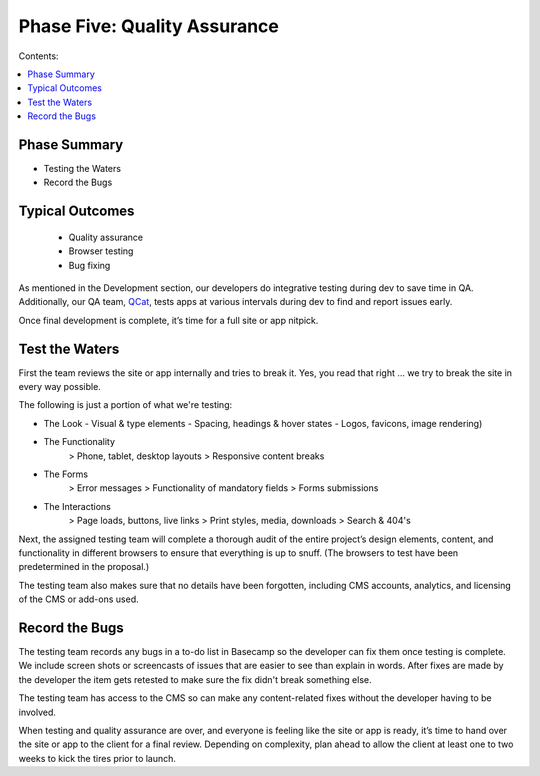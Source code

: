 =============================
Phase Five: Quality Assurance
=============================

Contents:

.. contents::
  :local:
  
-------------
Phase Summary
-------------

* Testing the Waters
* Record the Bugs

----------------
Typical Outcomes
----------------

 * Quality assurance
 * Browser testing
 * Bug fixing
 
As mentioned in the Development section, our developers do integrative testing during dev to save time in QA. Additionally, our QA team, `QCat <http://www.qcatpro.com/>`_, tests apps at various intervals during dev to find and report issues early.

Once final development is complete, it’s time for a full site or app nitpick.

---------------
Test the Waters
---------------

First the team reviews the site or app internally and tries to break it. Yes, you read that right ... we try to break the site in every way possible.

The following is just a portion of what we're testing:

* The Look
  - Visual & type elements
  - Spacing, headings & hover states
  - Logos, favicons, image rendering) 
* The Functionality
           > Phone, tablet, desktop layouts
           > Responsive content breaks 
* The Forms
           > Error messages
           > Functionality of mandatory fields
           > Forms submissions 
* The Interactions
           > Page loads, buttons, live links
           > Print styles, media, downloads
           > Search & 404's 

Next, the assigned testing team will complete a thorough audit of the entire project’s design elements, content, and functionality in different browsers to ensure that everything is up to snuff. (The browsers to test have been predetermined in the proposal.)

The testing team also makes sure that no details have been forgotten, including CMS accounts, analytics, and licensing of the CMS or add-ons used.

---------------
Record the Bugs
---------------

The testing team records any bugs in a to-do list in Basecamp so the developer can fix them once testing is complete. We include screen shots or screencasts of issues that are easier to see than explain in words. After fixes are made by the developer the item gets retested to make sure the fix didn't break something else.

The testing team has access to the CMS so can make any content-related fixes without the developer having to be involved.

When testing and quality assurance are over, and everyone is feeling like the site or app is ready, it’s time to hand over the site or app to the client for a final review. Depending on complexity, plan ahead to allow the client at least one to two weeks to kick the tires prior to launch. 
